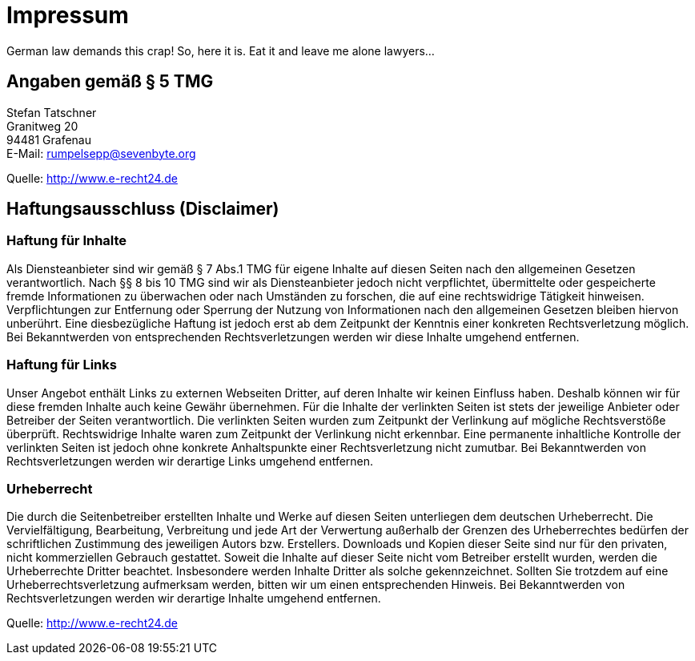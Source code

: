 = Impressum
:page-layout: page

German law demands this crap! So, here it is. Eat it and leave me alone lawyers...

== Angaben gemäß § 5 TMG

[%hardbreaks]
Stefan Tatschner
Granitweg 20
94481 Grafenau
E-Mail: rumpelsepp@sevenbyte.org

Quelle: http://www.e-recht24.de

== Haftungsausschluss (Disclaimer)
=== Haftung für Inhalte

Als Diensteanbieter sind wir gemäß § 7 Abs.1 TMG für eigene Inhalte auf diesen
Seiten nach den allgemeinen Gesetzen verantwortlich. Nach §§ 8 bis 10 TMG sind
wir als Diensteanbieter jedoch nicht verpflichtet, übermittelte oder
gespeicherte fremde Informationen zu überwachen oder nach Umständen zu forschen,
die auf eine rechtswidrige Tätigkeit hinweisen. Verpflichtungen zur Entfernung
oder Sperrung der Nutzung von Informationen nach den allgemeinen Gesetzen
bleiben hiervon unberührt. Eine diesbezügliche Haftung ist jedoch erst ab dem
Zeitpunkt der Kenntnis einer konkreten Rechtsverletzung möglich. Bei
Bekanntwerden von entsprechenden Rechtsverletzungen werden wir diese Inhalte
umgehend entfernen.

=== Haftung für Links

Unser Angebot enthält Links zu externen Webseiten Dritter, auf deren Inhalte wir
keinen Einfluss haben. Deshalb können wir für diese fremden Inhalte auch keine
Gewähr übernehmen. Für die Inhalte der verlinkten Seiten ist stets der jeweilige
Anbieter oder Betreiber der Seiten verantwortlich. Die verlinkten Seiten wurden
zum Zeitpunkt der Verlinkung auf mögliche Rechtsverstöße überprüft.
Rechtswidrige Inhalte waren zum Zeitpunkt der Verlinkung nicht erkennbar. Eine
permanente inhaltliche Kontrolle der verlinkten Seiten ist jedoch ohne konkrete
Anhaltspunkte einer Rechtsverletzung nicht zumutbar. Bei Bekanntwerden von
Rechtsverletzungen werden wir derartige Links umgehend entfernen.

=== Urheberrecht

Die durch die Seitenbetreiber erstellten Inhalte und Werke auf diesen Seiten
unterliegen dem deutschen Urheberrecht. Die Vervielfältigung, Bearbeitung,
Verbreitung und jede Art der Verwertung außerhalb der Grenzen des Urheberrechtes
bedürfen der schriftlichen Zustimmung des jeweiligen Autors bzw. Erstellers.
Downloads und Kopien dieser Seite sind nur für den privaten, nicht kommerziellen
Gebrauch gestattet. Soweit die Inhalte auf dieser Seite nicht vom Betreiber
erstellt wurden, werden die Urheberrechte Dritter beachtet. Insbesondere werden
Inhalte Dritter als solche gekennzeichnet. Sollten Sie trotzdem auf eine
Urheberrechtsverletzung aufmerksam werden, bitten wir um einen entsprechenden
Hinweis. Bei Bekanntwerden von Rechtsverletzungen werden wir derartige Inhalte
umgehend entfernen.

Quelle: http://www.e-recht24.de
